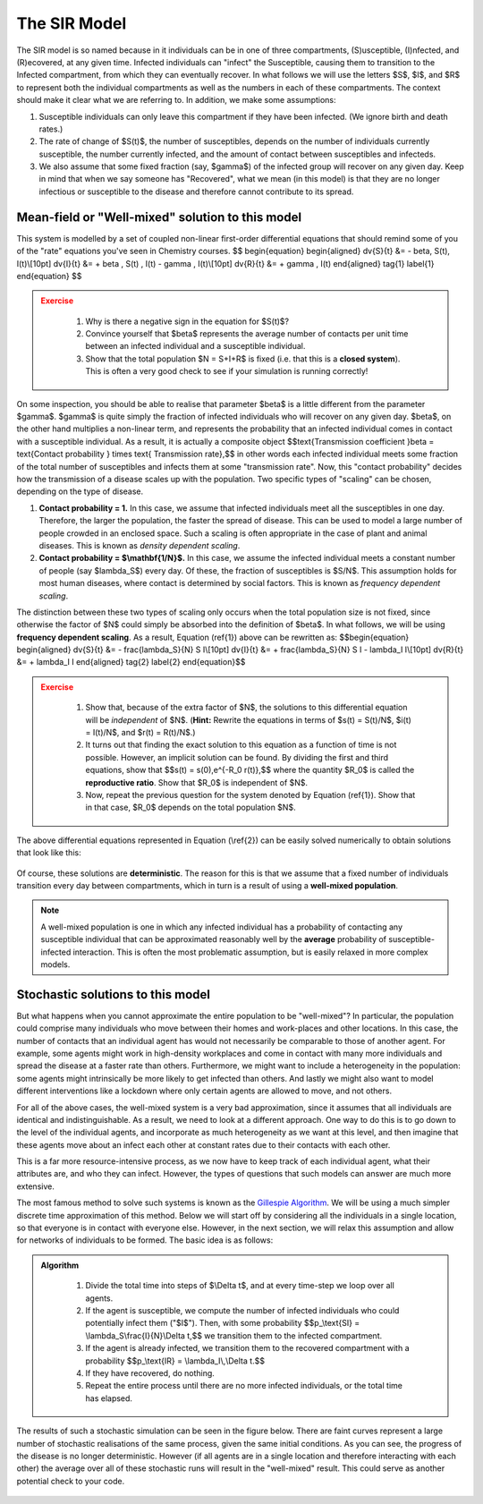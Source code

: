 The SIR Model
-------------

.. figure:: _static/images/epidemiology_SIR_disease_progression.png
    :align: center
    :alt: The disease progression in the SIR Model
    :figclass: align-center

The SIR model is so named because in it individuals can be in one of
three compartments, (S)usceptible, (I)nfected, and (R)ecovered, at any
given time. Infected individuals can "infect" the Susceptible, causing
them to transition to the Infected compartment, from which they can
eventually recover. In what follows we will use the letters $S$,
$I$, and $R$ to represent both the individual compartments as well
as the numbers in each of these compartments. The context should make it
clear what we are referring to. In addition, we make some assumptions:

1.  Susceptible individuals can only leave this compartment if they have
    been infected. (We ignore birth and death rates.)
2.  The rate of change of $S(t)$, the number of susceptibles, depends
    on the number of individuals currently susceptible, the number
    currently infected, and the amount of contact between susceptibles
    and infecteds.
3.  We also assume that some fixed fraction (say, $\gamma$) of the
    infected group will recover on any given day. Keep in mind that when
    we say someone has "Recovered", what we mean (in this model) is that
    they are no longer infectious or susceptible to the disease and
    therefore cannot contribute to its spread.

Mean-field or "Well-mixed" solution to this model
~~~~~~~~~~~~~~~~~~~~~~~~~~~~~~~~~~~~~~~~~~~~~~~~~

This system is modelled by a set of coupled non-linear first-order
differential equations that should remind some of you of the "rate"
equations you've seen in Chemistry courses.
$$
\begin{equation}
\begin{aligned} \dv{S}{t} &= - \beta\, S(t)\, I(t)\\[10pt]
\dv{I}{t} &= + \beta \, S(t) \, I(t) - \gamma \, I(t)\\[10pt]
\dv{R}{t} &= + \gamma \, I(t) \end{aligned} \tag{1} \label{1}
\end{equation}
$$

.. admonition:: Exercise
   :class: error

    1.  Why is there a negative sign in the equation for $S(t)$?
    2.  Convince yourself that $\beta$ represents the average number of
        contacts per unit time between an infected individual and a
        susceptible individual.
    3.  Show that the total population $N = S+I+R$ is fixed (i.e. that
        this is a **closed system**). This is often a very good check to see
        if your simulation is running correctly!

On some inspection, you should be able to realise that parameter
$\beta$ is a little different from the parameter $\gamma$.
$\gamma$ is quite simply the fraction of infected individuals who
will recover on any given day. $\beta$, on the other hand multiplies
a non-linear term, and represents the probability that an infected
individual comes in contact with a susceptible individual. As a result,
it is actually a composite object $$\text{Transmission coefficient
}\beta = \text{Contact probability } \times \text{ Transmission
rate},$$ in other words each infected individual meets some fraction
of the total number of susceptibles and infects them at some
"transmission rate". Now, this "contact probability" decides how the
transmission of a disease scales up with the population. Two specific
types of "scaling" can be chosen, depending on the type of disease.

1.  **Contact probability = 1.** In this case, we assume that infected
    individuals meet all the susceptibles in one day. Therefore, the
    larger the population, the faster the spread of disease. This can be
    used to model a large number of people crowded in an enclosed space.
    Such a scaling is often appropriate in the case of plant and animal
    diseases. This is known as *density dependent scaling*.

2.  **Contact probability = $\\mathbf{1/N}$.** In this case, we assume
    the infected individual meets a constant number of people (say
    $\lambda_S$) every day. Of these, the fraction of susceptibles
    is $S/N$. This assumption holds for most human diseases, where
    contact is determined by social factors. This is known as *frequency dependent scaling*.

The distinction between these two types of scaling only occurs when the
total population size is not fixed, since otherwise the factor of $N$
could simply be absorbed into the definition of $\beta$. In what
follows, we will be using **frequency dependent scaling**. As a result,
Equation (\ref{1}) above can be rewritten as: $$\begin{equation}
\begin{aligned} \dv{S}{t} &= - \frac{\lambda_S}{N} S I\\[10pt]
\dv{I}{t} &= + \frac{\lambda_S}{N} S I - \lambda_I I\\[10pt]
\dv{R}{t} &= + \lambda_I I \end{aligned} \tag{2} \label{2}
\end{equation}$$

.. admonition:: Exercise
   :class: error

    1.  Show that, because of the extra factor of $N$, the solutions to
        this differential equation will be *independent* of $N$. (**Hint:**
        Rewrite the equations in terms of $s(t) = S(t)/N$, $i(t) =
        I(t)/N$, and $r(t) = R(t)/N$.)
    2.  It turns out that finding the exact solution to this equation as a
        function of time is not possible. However, an implicit solution can be found. By dividing the first and third equations, show that $$s(t) =
        s(0)\,e^{-R_0 r(t)},$$ where the quantity $R_0$ is called
        the **reproductive ratio**. Show that $R_0$ is independent of
        $N$.
    3.  Now, repeat the previous question for the system denoted by Equation
        (\ref{1}). Show that in that case, $R_0$ depends on the total
        population $N$.

The above differential equations represented in Equation (\\ref{2}) can
be easily solved numerically to obtain solutions that look like this:

.. figure:: _static/images/epidemiology_SIR_deterministic.png
    :align: center
    :alt: The deterministic solution to the differential equations of the SIR Model
    :width: 600px
    :figclass: align-center

Of course, these solutions are **deterministic**. The reason for this is
that we assume that a fixed number of individuals transition every day
between compartments, which in turn is a result of using a **well-mixed
population**.

.. note::
  A well-mixed population is one in which any infected
  individual has a probability of contacting any susceptible individual
  that can be approximated reasonably well by the **average** probability
  of susceptible-infected interaction. This is often the most problematic
  assumption, but is easily relaxed in more complex models.

Stochastic solutions to this model
~~~~~~~~~~~~~~~~~~~~~~~~~~~~~~~~~~

But what happens when you cannot approximate the entire population to be
"well-mixed"? In particular, the population could comprise many
individuals who move between their homes and work-places and other
locations. In this case, the number of contacts that an individual agent
has would not necessarily be comparable to those of another agent. For
example, some agents might work in high-density workplaces and come in
contact with many more individuals and spread the disease at a faster
rate than others. Furthermore, we might want to include a heterogeneity
in the population: some agents might intrinsically be more likely to get
infected than others. And lastly we might also want to model different
interventions like a lockdown where only certain agents are allowed to
move, and not others.

For all of the above cases, the well-mixed system is a very bad
approximation, since it assumes that all individuals are identical and indistinguishable. As a result, we need to look at a different approach. One
way to do this is to go down to the level of the individual agents, and
incorporate as much heterogeneity as we want at this level, and then
imagine that these agents move about an infect each other at constant
rates due to their contacts with each other.

This is a far more resource-intensive process, as we now have to keep
track of each individual agent, what their attributes are, and who they
can infect. However, the types of questions that such models can answer
are much more extensive.

The most famous method to solve such systems is known as the `Gillespie
Algorithm <https://en.wikipedia.org/wiki/Gillespie_algorithm>`_. We will
be using a much simpler discrete time approximation of this method.
Below we will start off by considering all the individuals in a single
location, so that everyone is in contact with everyone else. However, in
the next section, we will relax this assumption and allow for networks
of individuals to be formed. The basic idea is as follows:

.. admonition:: Algorithm
   :class: tip

    1.  Divide the total time into steps of \$\\Delta t\$, and at every
        time-step we loop over all agents.
    2.  If the agent is susceptible, we compute the number of infected
        individuals who could potentially infect them ("\$I\$"). Then, with
        some probability \$\$p\_\\text{SI} = \\lambda\_S\\frac{I}{N}\\Delta
        t,\$\$ we transition them to the infected compartment.
    3.  If the agent is already infected, we transition them to the
        recovered compartment with a probability \$\$p\_\\text{IR} =
        \\lambda\_I\\,\\Delta t.\$\$
    4.  If they have recovered, do nothing.
    5.  Repeat the entire process until there are no more infected
        individuals, or the total time has elapsed.

The results of such a stochastic simulation can be seen in the figure
below. There are faint curves represent a large number of stochastic
realisations of the same process, given the same initial conditions. As
you can see, the progress of the disease is no longer deterministic.
However (if all agents are in a single location and therefore
interacting with each other) the average over all of these stochastic
runs will result in the "well-mixed" result. This could serve as another
potential check to your code.

.. figure:: _static/images/epidemiology_SIR_stochastic.png
    :align: center
    :alt: The stochastic solutions to the differential equations of the SIR Model
    :width: 600px
    :figclass: align-center
